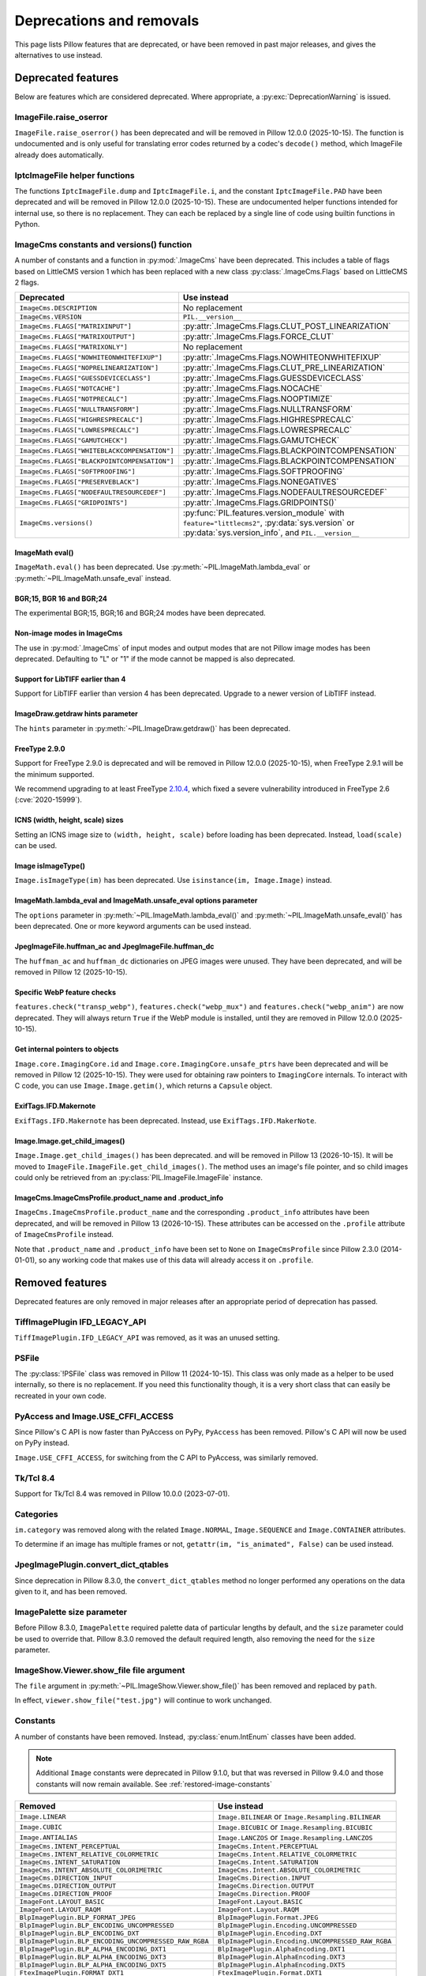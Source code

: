 .. _deprecations:

Deprecations and removals
=========================

This page lists Pillow features that are deprecated, or have been removed in
past major releases, and gives the alternatives to use instead.

Deprecated features
-------------------

Below are features which are considered deprecated. Where appropriate,
a :py:exc:`DeprecationWarning` is issued.

ImageFile.raise_oserror
~~~~~~~~~~~~~~~~~~~~~~~

.. deprecated:: 10.2.0

``ImageFile.raise_oserror()`` has been deprecated and will be removed in Pillow
12.0.0 (2025-10-15). The function is undocumented and is only useful for translating
error codes returned by a codec's ``decode()`` method, which ImageFile already does
automatically.

IptcImageFile helper functions
~~~~~~~~~~~~~~~~~~~~~~~~~~~~~~

.. deprecated:: 10.2.0

The functions ``IptcImageFile.dump`` and ``IptcImageFile.i``, and the constant
``IptcImageFile.PAD`` have been deprecated and will be removed in Pillow
12.0.0 (2025-10-15). These are undocumented helper functions intended
for internal use, so there is no replacement. They can each be replaced
by a single line of code using builtin functions in Python.

ImageCms constants and versions() function
~~~~~~~~~~~~~~~~~~~~~~~~~~~~~~~~~~~~~~~~~~

.. deprecated:: 10.3.0

A number of constants and a function in :py:mod:`.ImageCms` have been deprecated.
This includes a table of flags based on LittleCMS version 1 which has been
replaced with a new class :py:class:`.ImageCms.Flags` based on LittleCMS 2 flags.

============================================  ====================================================
Deprecated                                    Use instead
============================================  ====================================================
``ImageCms.DESCRIPTION``                      No replacement
``ImageCms.VERSION``                          ``PIL.__version__``
``ImageCms.FLAGS["MATRIXINPUT"]``             :py:attr:`.ImageCms.Flags.CLUT_POST_LINEARIZATION`
``ImageCms.FLAGS["MATRIXOUTPUT"]``            :py:attr:`.ImageCms.Flags.FORCE_CLUT`
``ImageCms.FLAGS["MATRIXONLY"]``              No replacement
``ImageCms.FLAGS["NOWHITEONWHITEFIXUP"]``     :py:attr:`.ImageCms.Flags.NOWHITEONWHITEFIXUP`
``ImageCms.FLAGS["NOPRELINEARIZATION"]``      :py:attr:`.ImageCms.Flags.CLUT_PRE_LINEARIZATION`
``ImageCms.FLAGS["GUESSDEVICECLASS"]``        :py:attr:`.ImageCms.Flags.GUESSDEVICECLASS`
``ImageCms.FLAGS["NOTCACHE"]``                :py:attr:`.ImageCms.Flags.NOCACHE`
``ImageCms.FLAGS["NOTPRECALC"]``              :py:attr:`.ImageCms.Flags.NOOPTIMIZE`
``ImageCms.FLAGS["NULLTRANSFORM"]``           :py:attr:`.ImageCms.Flags.NULLTRANSFORM`
``ImageCms.FLAGS["HIGHRESPRECALC"]``          :py:attr:`.ImageCms.Flags.HIGHRESPRECALC`
``ImageCms.FLAGS["LOWRESPRECALC"]``           :py:attr:`.ImageCms.Flags.LOWRESPRECALC`
``ImageCms.FLAGS["GAMUTCHECK"]``              :py:attr:`.ImageCms.Flags.GAMUTCHECK`
``ImageCms.FLAGS["WHITEBLACKCOMPENSATION"]``  :py:attr:`.ImageCms.Flags.BLACKPOINTCOMPENSATION`
``ImageCms.FLAGS["BLACKPOINTCOMPENSATION"]``  :py:attr:`.ImageCms.Flags.BLACKPOINTCOMPENSATION`
``ImageCms.FLAGS["SOFTPROOFING"]``            :py:attr:`.ImageCms.Flags.SOFTPROOFING`
``ImageCms.FLAGS["PRESERVEBLACK"]``           :py:attr:`.ImageCms.Flags.NONEGATIVES`
``ImageCms.FLAGS["NODEFAULTRESOURCEDEF"]``    :py:attr:`.ImageCms.Flags.NODEFAULTRESOURCEDEF`
``ImageCms.FLAGS["GRIDPOINTS"]``              :py:attr:`.ImageCms.Flags.GRIDPOINTS()`
``ImageCms.versions()``                       :py:func:`PIL.features.version_module` with
                                              ``feature="littlecms2"``, :py:data:`sys.version` or
                                              :py:data:`sys.version_info`, and ``PIL.__version__``
============================================  ====================================================

ImageMath eval()
^^^^^^^^^^^^^^^^

.. deprecated:: 10.3.0

``ImageMath.eval()`` has been deprecated. Use :py:meth:`~PIL.ImageMath.lambda_eval` or
:py:meth:`~PIL.ImageMath.unsafe_eval` instead.

BGR;15, BGR 16 and BGR;24
^^^^^^^^^^^^^^^^^^^^^^^^^

.. deprecated:: 10.4.0

The experimental BGR;15, BGR;16 and BGR;24 modes have been deprecated.

Non-image modes in ImageCms
^^^^^^^^^^^^^^^^^^^^^^^^^^^

.. deprecated:: 10.4.0

The use in :py:mod:`.ImageCms` of input modes and output modes that are not Pillow
image modes has been deprecated. Defaulting to "L" or "1" if the mode cannot be mapped
is also deprecated.

Support for LibTIFF earlier than 4
^^^^^^^^^^^^^^^^^^^^^^^^^^^^^^^^^^

.. deprecated:: 10.4.0

Support for LibTIFF earlier than version 4 has been deprecated.
Upgrade to a newer version of LibTIFF instead.

ImageDraw.getdraw hints parameter
^^^^^^^^^^^^^^^^^^^^^^^^^^^^^^^^^

.. deprecated:: 10.4.0

The ``hints`` parameter in :py:meth:`~PIL.ImageDraw.getdraw()` has been deprecated.

FreeType 2.9.0
^^^^^^^^^^^^^^

.. deprecated:: 11.0.0

Support for FreeType 2.9.0 is deprecated and will be removed in Pillow 12.0.0
(2025-10-15), when FreeType 2.9.1 will be the minimum supported.

We recommend upgrading to at least FreeType `2.10.4`_, which fixed a severe
vulnerability introduced in FreeType 2.6 (:cve:`2020-15999`).

.. _2.10.4: https://sourceforge.net/projects/freetype/files/freetype2/2.10.4/

ICNS (width, height, scale) sizes
^^^^^^^^^^^^^^^^^^^^^^^^^^^^^^^^^

.. deprecated:: 11.0.0

Setting an ICNS image size to ``(width, height, scale)`` before loading has been
deprecated. Instead, ``load(scale)`` can be used.

Image isImageType()
^^^^^^^^^^^^^^^^^^^

.. deprecated:: 11.0.0

``Image.isImageType(im)`` has been deprecated. Use ``isinstance(im, Image.Image)``
instead.

ImageMath.lambda_eval and ImageMath.unsafe_eval options parameter
^^^^^^^^^^^^^^^^^^^^^^^^^^^^^^^^^^^^^^^^^^^^^^^^^^^^^^^^^^^^^^^^^

.. deprecated:: 11.0.0

The ``options`` parameter in :py:meth:`~PIL.ImageMath.lambda_eval()` and
:py:meth:`~PIL.ImageMath.unsafe_eval()` has been deprecated. One or more keyword
arguments can be used instead.

JpegImageFile.huffman_ac and JpegImageFile.huffman_dc
^^^^^^^^^^^^^^^^^^^^^^^^^^^^^^^^^^^^^^^^^^^^^^^^^^^^^

.. deprecated:: 11.0.0

The ``huffman_ac`` and ``huffman_dc`` dictionaries on JPEG images were unused. They
have been deprecated, and will be removed in Pillow 12 (2025-10-15).

Specific WebP feature checks
^^^^^^^^^^^^^^^^^^^^^^^^^^^^

.. deprecated:: 11.0.0

``features.check("transp_webp")``, ``features.check("webp_mux")`` and
``features.check("webp_anim")`` are now deprecated. They will always return
``True`` if the WebP module is installed, until they are removed in Pillow
12.0.0 (2025-10-15).

Get internal pointers to objects
^^^^^^^^^^^^^^^^^^^^^^^^^^^^^^^^

.. deprecated:: 11.0.0

``Image.core.ImagingCore.id`` and ``Image.core.ImagingCore.unsafe_ptrs`` have been
deprecated and will be removed in Pillow 12 (2025-10-15). They were used for obtaining
raw pointers to ``ImagingCore`` internals. To interact with C code, you can use
``Image.Image.getim()``, which returns a ``Capsule`` object.

ExifTags.IFD.Makernote
^^^^^^^^^^^^^^^^^^^^^^

.. deprecated:: 11.1.0

``ExifTags.IFD.Makernote`` has been deprecated. Instead, use
``ExifTags.IFD.MakerNote``.

Image.Image.get_child_images()
^^^^^^^^^^^^^^^^^^^^^^^^^^^^^^

.. deprecated:: 11.2.1

``Image.Image.get_child_images()`` has been deprecated. and will be removed in Pillow
13 (2026-10-15). It will be moved to ``ImageFile.ImageFile.get_child_images()``. The
method uses an image's file pointer, and so child images could only be retrieved from
an :py:class:`PIL.ImageFile.ImageFile` instance.

ImageCms.ImageCmsProfile.product_name and .product_info
^^^^^^^^^^^^^^^^^^^^^^^^^^^^^^^^^^^^^^^^^^^^^^^^^^^^^^^

.. deprecated:: 11.3.0

``ImageCms.ImageCmsProfile.product_name`` and the corresponding
``.product_info`` attributes have been deprecated, and will be removed in
Pillow 13 (2026-10-15). These attributes can be accessed on the ``.profile``
attribute of ``ImageCmsProfile`` instead.

Note that ``.product_name`` and ``.product_info`` have been set to ``None`` on
``ImageCmsProfile`` since Pillow 2.3.0 (2014-01-01), so any working code that
makes use of this data will already access it on ``.profile``.

Removed features
----------------

Deprecated features are only removed in major releases after an appropriate
period of deprecation has passed.

TiffImagePlugin IFD_LEGACY_API
~~~~~~~~~~~~~~~~~~~~~~~~~~~~~~

.. versionremoved:: 11.0.0

``TiffImagePlugin.IFD_LEGACY_API`` was removed, as it was an unused setting.

PSFile
~~~~~~

.. deprecated:: 9.5.0
.. versionremoved:: 11.0.0

The :py:class:`!PSFile` class was removed in Pillow 11 (2024-10-15).
This class was only made as a helper to be used internally,
so there is no replacement. If you need this functionality though,
it is a very short class that can easily be recreated in your own code.

PyAccess and Image.USE_CFFI_ACCESS
~~~~~~~~~~~~~~~~~~~~~~~~~~~~~~~~~~

.. deprecated:: 10.0.0
.. versionremoved:: 11.0.0

Since Pillow's C API is now faster than PyAccess on PyPy, ``PyAccess`` has been
removed. Pillow's C API will now be used on PyPy instead.

``Image.USE_CFFI_ACCESS``, for switching from the C API to PyAccess, was
similarly removed.

Tk/Tcl 8.4
~~~~~~~~~~

.. deprecated:: 8.2.0
.. versionremoved:: 10.0.0

Support for Tk/Tcl 8.4 was removed in Pillow 10.0.0 (2023-07-01).

Categories
~~~~~~~~~~

.. deprecated:: 8.2.0
.. versionremoved:: 10.0.0

``im.category`` was removed along with the related ``Image.NORMAL``,
``Image.SEQUENCE`` and ``Image.CONTAINER`` attributes.

To determine if an image has multiple frames or not,
``getattr(im, "is_animated", False)`` can be used instead.

JpegImagePlugin.convert_dict_qtables
~~~~~~~~~~~~~~~~~~~~~~~~~~~~~~~~~~~~

.. deprecated:: 8.3.0
.. versionremoved:: 10.0.0

Since deprecation in Pillow 8.3.0, the ``convert_dict_qtables`` method no longer
performed any operations on the data given to it, and has been removed.

ImagePalette size parameter
~~~~~~~~~~~~~~~~~~~~~~~~~~~

.. deprecated:: 8.4.0
.. versionremoved:: 10.0.0

Before Pillow 8.3.0, ``ImagePalette`` required palette data of particular lengths by
default, and the ``size`` parameter could be used to override that. Pillow 8.3.0
removed the default required length, also removing the need for the ``size`` parameter.

ImageShow.Viewer.show_file file argument
~~~~~~~~~~~~~~~~~~~~~~~~~~~~~~~~~~~~~~~~

.. deprecated:: 9.1.0
.. versionremoved:: 10.0.0

The ``file`` argument in :py:meth:`~PIL.ImageShow.Viewer.show_file()` has been
removed and replaced by ``path``.

In effect, ``viewer.show_file("test.jpg")`` will continue to work unchanged.

Constants
~~~~~~~~~

.. deprecated:: 9.1.0
.. versionremoved:: 10.0.0

A number of constants have been removed.
Instead, :py:class:`enum.IntEnum` classes have been added.

.. note::

    Additional ``Image`` constants were deprecated in Pillow 9.1.0, but that
    was reversed in Pillow 9.4.0 and those constants will now remain available.
    See :ref:`restored-image-constants`

=====================================================  ============================================================
Removed                                                Use instead
=====================================================  ============================================================
``Image.LINEAR``                                       ``Image.BILINEAR`` or ``Image.Resampling.BILINEAR``
``Image.CUBIC``                                        ``Image.BICUBIC`` or ``Image.Resampling.BICUBIC``
``Image.ANTIALIAS``                                    ``Image.LANCZOS`` or ``Image.Resampling.LANCZOS``
``ImageCms.INTENT_PERCEPTUAL``                         ``ImageCms.Intent.PERCEPTUAL``
``ImageCms.INTENT_RELATIVE_COLORMETRIC``               ``ImageCms.Intent.RELATIVE_COLORMETRIC``
``ImageCms.INTENT_SATURATION``                         ``ImageCms.Intent.SATURATION``
``ImageCms.INTENT_ABSOLUTE_COLORIMETRIC``              ``ImageCms.Intent.ABSOLUTE_COLORIMETRIC``
``ImageCms.DIRECTION_INPUT``                           ``ImageCms.Direction.INPUT``
``ImageCms.DIRECTION_OUTPUT``                          ``ImageCms.Direction.OUTPUT``
``ImageCms.DIRECTION_PROOF``                           ``ImageCms.Direction.PROOF``
``ImageFont.LAYOUT_BASIC``                             ``ImageFont.Layout.BASIC``
``ImageFont.LAYOUT_RAQM``                              ``ImageFont.Layout.RAQM``
``BlpImagePlugin.BLP_FORMAT_JPEG``                     ``BlpImagePlugin.Format.JPEG``
``BlpImagePlugin.BLP_ENCODING_UNCOMPRESSED``           ``BlpImagePlugin.Encoding.UNCOMPRESSED``
``BlpImagePlugin.BLP_ENCODING_DXT``                    ``BlpImagePlugin.Encoding.DXT``
``BlpImagePlugin.BLP_ENCODING_UNCOMPRESSED_RAW_RGBA``  ``BlpImagePlugin.Encoding.UNCOMPRESSED_RAW_RGBA``
``BlpImagePlugin.BLP_ALPHA_ENCODING_DXT1``             ``BlpImagePlugin.AlphaEncoding.DXT1``
``BlpImagePlugin.BLP_ALPHA_ENCODING_DXT3``             ``BlpImagePlugin.AlphaEncoding.DXT3``
``BlpImagePlugin.BLP_ALPHA_ENCODING_DXT5``             ``BlpImagePlugin.AlphaEncoding.DXT5``
``FtexImagePlugin.FORMAT_DXT1``                        ``FtexImagePlugin.Format.DXT1``
``FtexImagePlugin.FORMAT_UNCOMPRESSED``                ``FtexImagePlugin.Format.UNCOMPRESSED``
``PngImagePlugin.APNG_DISPOSE_OP_NONE``                ``PngImagePlugin.Disposal.OP_NONE``
``PngImagePlugin.APNG_DISPOSE_OP_BACKGROUND``          ``PngImagePlugin.Disposal.OP_BACKGROUND``
``PngImagePlugin.APNG_DISPOSE_OP_PREVIOUS``            ``PngImagePlugin.Disposal.OP_PREVIOUS``
``PngImagePlugin.APNG_BLEND_OP_SOURCE``                ``PngImagePlugin.Blend.OP_SOURCE``
``PngImagePlugin.APNG_BLEND_OP_OVER``                  ``PngImagePlugin.Blend.OP_OVER``
=====================================================  ============================================================

FitsStubImagePlugin
~~~~~~~~~~~~~~~~~~~

.. deprecated:: 9.1.0
.. versionremoved:: 10.0.0

The stub image plugin ``FitsStubImagePlugin`` has been removed.
FITS images can be read without a handler through :mod:`~PIL.FitsImagePlugin` instead.

Font size and offset methods
~~~~~~~~~~~~~~~~~~~~~~~~~~~~

.. deprecated:: 9.2.0
.. versionremoved:: 10.0.0

Several functions for computing the size and offset of rendered text have been removed:

=============================================================== =============================================================================================================
Removed                                                         Use instead
=============================================================== =============================================================================================================
``FreeTypeFont.getsize()`` and ``FreeTypeFont.getoffset()``     :py:meth:`.FreeTypeFont.getbbox` and :py:meth:`.FreeTypeFont.getlength`
``FreeTypeFont.getsize_multiline()``                            :py:meth:`.ImageDraw.multiline_textbbox`
``ImageFont.getsize()``                                         :py:meth:`.ImageFont.getbbox` and :py:meth:`.ImageFont.getlength`
``TransposedFont.getsize()``                                    :py:meth:`.TransposedFont.getbbox` and :py:meth:`.TransposedFont.getlength`
``ImageDraw.textsize()`` and ``ImageDraw.multiline_textsize()`` :py:meth:`.ImageDraw.textbbox`, :py:meth:`.ImageDraw.textlength` and :py:meth:`.ImageDraw.multiline_textbbox`
``ImageDraw2.Draw.textsize()``                                  :py:meth:`.ImageDraw2.Draw.textbbox` and :py:meth:`.ImageDraw2.Draw.textlength`
=============================================================== =============================================================================================================

Previous code::

    from PIL import Image, ImageDraw, ImageFont

    font = ImageFont.truetype("Tests/fonts/FreeMono.ttf")
    width, height = font.getsize("Hello world")
    left, top = font.getoffset("Hello world")

    im = Image.new("RGB", (100, 100))
    draw = ImageDraw.Draw(im)
    width, height = draw.textsize("Hello world", font)

    width, height = font.getsize_multiline("Hello\nworld")
    width, height = draw.multiline_textsize("Hello\nworld", font)

Use instead::

    from PIL import Image, ImageDraw, ImageFont

    font = ImageFont.truetype("Tests/fonts/FreeMono.ttf")
    left, top, right, bottom = font.getbbox("Hello world")
    width, height = right - left, bottom - top

    im = Image.new("RGB", (100, 100))
    draw = ImageDraw.Draw(im)
    width = draw.textlength("Hello world", font)

    left, top, right, bottom = draw.multiline_textbbox((0, 0), "Hello\nworld", font)
    width, height = right - left, bottom - top

Previously, the ``size`` methods returned a ``height`` that included the vertical
offset of the text, while the new ``bbox`` methods distinguish this as a ``top``
offset.

.. image:: ./example/size_vs_bbox.webp
    :alt: In bbox methods, top measures the vertical distance above the text, while bottom measures that plus the vertical distance of the text itself. In size methods, height also measures the vertical distance above the text plus the vertical distance of the text itself.
    :align: center

If you are using these methods for aligning text, consider using :ref:`text-anchors` instead
which avoid issues that can occur with non-English text or unusual fonts.
For example, instead of the following code::

    from PIL import Image, ImageDraw, ImageFont

    font = ImageFont.truetype("Tests/fonts/FreeMono.ttf")

    im = Image.new("RGB", (100, 100))
    draw = ImageDraw.Draw(im)
    width, height = draw.textsize("Hello world", font)
    x, y = (100 - width) / 2, (100 - height) / 2
    draw.text((x, y), "Hello world", font=font)

Use instead::

    from PIL import Image, ImageDraw, ImageFont

    font = ImageFont.truetype("Tests/fonts/FreeMono.ttf")

    im = Image.new("RGB", (100, 100))
    draw = ImageDraw.Draw(im)
    draw.text((100 / 2, 100 / 2), "Hello world", font=font, anchor="mm")

FreeTypeFont.getmask2 fill parameter
~~~~~~~~~~~~~~~~~~~~~~~~~~~~~~~~~~~~

.. deprecated:: 9.2.0
.. versionremoved:: 10.0.0

The undocumented ``fill`` parameter of :py:meth:`.FreeTypeFont.getmask2` has been
removed.

PhotoImage.paste box parameter
~~~~~~~~~~~~~~~~~~~~~~~~~~~~~~

.. deprecated:: 9.2.0
.. versionremoved:: 10.0.0

The ``box`` parameter was unused and has been removed.

PyQt5 and PySide2
~~~~~~~~~~~~~~~~~

.. deprecated:: 9.2.0
.. versionremoved:: 10.0.0

`Qt 5 reached end-of-life <https://www.qt.io/blog/qt-5.15-released>`_ on 2020-12-08 for
open-source users (and will reach EOL on 2023-12-08 for commercial licence holders).

Support for PyQt5 and PySide2 has been removed from ``ImageQt``. Upgrade to
`PyQt6 <https://www.riverbankcomputing.com/static/Docs/PyQt6/>`_ or
`PySide6 <https://doc.qt.io/qtforpython-6/>`_ instead.

Image.coerce_e
~~~~~~~~~~~~~~

.. deprecated:: 9.2.0
.. versionremoved:: 10.0.0

This undocumented method has been removed.

PILLOW_VERSION constant
~~~~~~~~~~~~~~~~~~~~~~~

.. deprecated:: 5.2.0
.. versionremoved:: 9.0.0

Use ``__version__`` instead.

It was initially removed in Pillow 7.0.0, but temporarily brought back in 7.1.0
to give projects more time to upgrade.

Image.show command parameter
~~~~~~~~~~~~~~~~~~~~~~~~~~~~

.. deprecated:: 7.2.0
.. versionremoved:: 9.0.0

The ``command`` parameter has been removed. Use a subclass of
:py:class:`.ImageShow.Viewer` instead.

Image._showxv
~~~~~~~~~~~~~

.. deprecated:: 7.2.0
.. versionremoved:: 9.0.0

Use :py:meth:`.Image.Image.show` instead. If custom behaviour is required, use
:py:func:`.ImageShow.register` to add a custom :py:class:`.ImageShow.Viewer` class.

ImageFile.raise_ioerror
~~~~~~~~~~~~~~~~~~~~~~~

.. deprecated:: 7.2.0
.. versionremoved:: 9.0.0

:py:exc:`IOError` was merged into :py:exc:`OSError` in Python 3.3.
So, ``ImageFile.raise_ioerror`` has been removed.
Use ``ImageFile.raise_oserror`` instead.

FreeType 2.7
~~~~~~~~~~~~

.. deprecated:: 8.1.0
.. versionremoved:: 9.0.0

Support for FreeType 2.7 has been removed.

We recommend upgrading to at least `FreeType`_ 2.10.4, which fixed a severe
vulnerability introduced in FreeType 2.6 (:cve:`2020-15999`).

.. _FreeType: https://freetype.org/

im.offset
~~~~~~~~~

.. deprecated:: 1.1.2
.. versionremoved:: 8.0.0

``im.offset()`` has been removed, call :py:func:`.ImageChops.offset()` instead.

It was documented as deprecated in PIL 1.1.2,
raised a :py:exc:`DeprecationWarning` since 1.1.5,
an :py:exc:`Exception` since Pillow 3.0.0
and :py:exc:`NotImplementedError` since 3.3.0.

Image.fromstring, im.fromstring and im.tostring
~~~~~~~~~~~~~~~~~~~~~~~~~~~~~~~~~~~~~~~~~~~~~~~

.. deprecated:: 2.0.0
.. versionremoved:: 8.0.0

* ``Image.fromstring()`` has been removed, call :py:func:`.Image.frombytes()` instead.
* ``im.fromstring()`` has been removed, call :py:meth:`~PIL.Image.Image.frombytes()` instead.
* ``im.tostring()`` has been removed, call :py:meth:`~PIL.Image.Image.tobytes()` instead.

They issued a :py:exc:`DeprecationWarning` since 2.0.0,
an :py:exc:`Exception` since 3.0.0
and :py:exc:`NotImplementedError` since 3.3.0.

ImageCms.CmsProfile attributes
~~~~~~~~~~~~~~~~~~~~~~~~~~~~~~

.. deprecated:: 3.2.0
.. versionremoved:: 8.0.0

Some attributes in :py:class:`PIL.ImageCms.core.CmsProfile` have been removed.
From 6.0.0, they issued a :py:exc:`DeprecationWarning`:

========================  ===================================================
Removed                   Use instead
========================  ===================================================
``color_space``           Padded :py:attr:`~.CmsProfile.xcolor_space`
``pcs``                   Padded :py:attr:`~.CmsProfile.connection_space`
``product_copyright``     Unicode :py:attr:`~.CmsProfile.copyright`
``product_desc``          Unicode :py:attr:`~.CmsProfile.profile_description`
``product_description``   Unicode :py:attr:`~.CmsProfile.profile_description`
``product_manufacturer``  Unicode :py:attr:`~.CmsProfile.manufacturer`
``product_model``         Unicode :py:attr:`~.CmsProfile.model`
========================  ===================================================

Python 2.7
~~~~~~~~~~

.. deprecated:: 6.0.0
.. versionremoved:: 7.0.0

Python 2.7 reached end-of-life on 2020-01-01. Pillow 6.x was the last series to
support Python 2.

Image.__del__
~~~~~~~~~~~~~

.. deprecated:: 6.1.0
.. versionremoved:: 7.0.0

Implicitly closing the image's underlying file in ``Image.__del__`` has been removed.
Use a context manager or call ``Image.close()`` instead to close the file in a
deterministic way.

Previous method::

    im = Image.open("hopper.png")
    im.save("out.jpg")

Use instead::

    with Image.open("hopper.png") as im:
        im.save("out.jpg")

PIL.*ImagePlugin.__version__ attributes
~~~~~~~~~~~~~~~~~~~~~~~~~~~~~~~~~~~~~~~

.. deprecated:: 6.0.0
.. versionremoved:: 7.0.0

The version constants of individual plugins have been removed. Use ``PIL.__version__``
instead.

===============================  =================================  ==================================
Removed                          Removed                            Removed
===============================  =================================  ==================================
``BmpImagePlugin.__version__``   ``Jpeg2KImagePlugin.__version__``  ``PngImagePlugin.__version__``
``CurImagePlugin.__version__``   ``JpegImagePlugin.__version__``    ``PpmImagePlugin.__version__``
``DcxImagePlugin.__version__``   ``McIdasImagePlugin.__version__``  ``PsdImagePlugin.__version__``
``EpsImagePlugin.__version__``   ``MicImagePlugin.__version__``     ``SgiImagePlugin.__version__``
``FliImagePlugin.__version__``   ``MpegImagePlugin.__version__``    ``SunImagePlugin.__version__``
``FpxImagePlugin.__version__``   ``MpoImagePlugin.__version__``     ``TgaImagePlugin.__version__``
``GdImageFile.__version__``      ``MspImagePlugin.__version__``     ``TiffImagePlugin.__version__``
``GifImagePlugin.__version__``   ``PalmImagePlugin.__version__``    ``WmfImagePlugin.__version__``
``IcoImagePlugin.__version__``   ``PcdImagePlugin.__version__``     ``XbmImagePlugin.__version__``
``ImImagePlugin.__version__``    ``PcxImagePlugin.__version__``     ``XpmImagePlugin.__version__``
``ImtImagePlugin.__version__``   ``PdfImagePlugin.__version__``     ``XVThumbImagePlugin.__version__``
``IptcImagePlugin.__version__``  ``PixarImagePlugin.__version__``
===============================  =================================  ==================================

PyQt4 and PySide
~~~~~~~~~~~~~~~~

.. deprecated:: 6.0.0
.. versionremoved:: 7.0.0

Qt 4 reached end-of-life on 2015-12-19. Its Python bindings are also EOL: PyQt4 since
2018-08-31 and PySide since 2015-10-14.

Support for PyQt4 and PySide has been removed  from ``ImageQt``. Please upgrade to PyQt5
or PySide2.

Setting the size of TIFF images
~~~~~~~~~~~~~~~~~~~~~~~~~~~~~~~

.. deprecated:: 5.3.0
.. versionremoved:: 7.0.0

Setting the size of a TIFF image directly (eg. ``im.size = (256, 256)``) throws
an error. Use ``Image.resize`` instead.

VERSION constant
~~~~~~~~~~~~~~~~

.. deprecated:: 5.2.0
.. versionremoved:: 6.0.0

``VERSION`` (the old PIL version, always 1.1.7) has been removed. Use
``__version__`` instead.

Undocumented ImageOps functions
~~~~~~~~~~~~~~~~~~~~~~~~~~~~~~~

.. deprecated:: 4.3.0
.. versionremoved:: 6.0.0

Several undocumented functions in ``ImageOps`` have been removed. Use the equivalents
in ``ImageFilter`` instead:

==========================  ============================
Removed                     Use instead
==========================  ============================
``ImageOps.box_blur``       ``ImageFilter.BoxBlur``
``ImageOps.gaussian_blur``  ``ImageFilter.GaussianBlur``
``ImageOps.gblur``          ``ImageFilter.GaussianBlur``
``ImageOps.usm``            ``ImageFilter.UnsharpMask``
``ImageOps.unsharp_mask``   ``ImageFilter.UnsharpMask``
==========================  ============================

PIL.OleFileIO
~~~~~~~~~~~~~

.. deprecated:: 4.0.0
.. versionremoved:: 6.0.0

``PIL.OleFileIO`` was removed as a vendored file in Pillow 4.0.0 (2017-01) in favour of
the upstream :pypi:`olefile` Python package, and replaced with an :py:exc:`ImportError` in 5.0.0
(2018-01). The deprecated file has now been removed from Pillow. If needed, install from
PyPI (eg. ``python3 -m pip install olefile``).

import _imaging
~~~~~~~~~~~~~~~

.. versionremoved:: 2.1.0

Pillow >= 2.1.0 no longer supports ``import _imaging``.
Please use ``from PIL.Image import core as _imaging`` instead.

Pillow and PIL
~~~~~~~~~~~~~~

.. versionremoved:: 1.0.0

Pillow and PIL cannot co-exist in the same environment.
Before installing Pillow, please uninstall PIL.

import Image
~~~~~~~~~~~~

.. versionremoved:: 1.0.0

Pillow >= 1.0 no longer supports ``import Image``.
Please use ``from PIL import Image`` instead.
